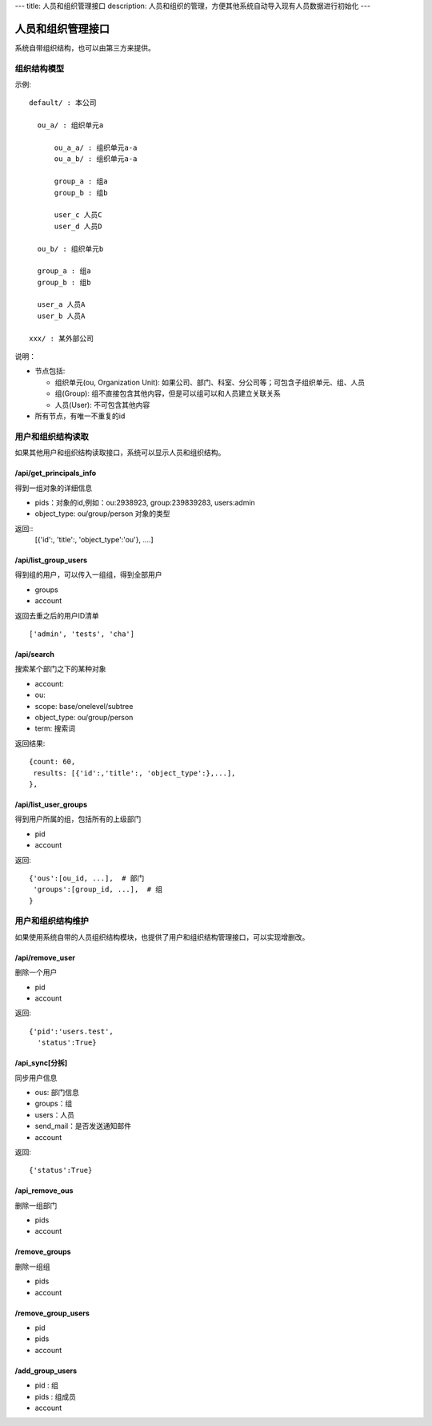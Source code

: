 ---
title: 人员和组织管理接口
description: 人员和组织的管理，方便其他系统自动导入现有人员数据进行初始化
---

========================
人员和组织管理接口
========================

系统自带组织结构，也可以由第三方来提供。

组织结构模型
===========================

示例::

   default/ : 本公司

     ou_a/ : 组织单元a

         ou_a_a/ : 组织单元a-a
         ou_a_b/ : 组织单元a-a

         group_a : 组a
         group_b : 组b

         user_c 人员C
         user_d 人员D

     ou_b/ : 组织单元b

     group_a : 组a
     group_b : 组b

     user_a 人员A
     user_b 人员A

   xxx/ : 某外部公司

说明：

- 节点包括:

  - 组织单元(ou, Organization Unit): 如果公司、部门、科室、分公司等；可包含子组织单元、组、人员
  - 组(Group): 组不直接包含其他内容，但是可以组可以和人员建立关联关系
  - 人员(User): 不可包含其他内容

- 所有节点，有唯一不重复的id


用户和组织结构读取
=======================

如果其他用户和组织结构读取接口，系统可以显示人员和组织结构。

/api/get_principals_info
----------------------------------
得到一组对象的详细信息

- pids：对象的id,例如：ou:2938923, group:239839283, users:admin
- object_type: ou/group/person  对象的类型

返回::
  [{'id':, 'title':, 'object_type':'ou'}, ....]

/api/list_group_users
----------------------------------
得到组的用户，可以传入一组组，得到全部用户

- groups
- account

返回去重之后的用户ID清单 ::

  ['admin', 'tests', 'cha']

/api/search
------------------------
搜索某个部门之下的某种对象

- account:
- ou: 
- scope: base/onelevel/subtree
- object_type:  ou/group/person
- term: 搜索词

返回结果::

  {count: 60,
   results: [{'id':,'title':, 'object_type':},...],
  },

/api/list_user_groups
--------------------------------
得到用户所属的组，包括所有的上级部门

- pid
- account

返回::

  {'ous':[ou_id, ...],  # 部门
   'groups':[group_id, ...],  # 组
  }

用户和组织结构维护
==============================
如果使用系统自带的人员组织结构模块，也提供了用户和组织结构管理接口，可以实现增删改。

/api/remove_user
--------------------------

删除一个用户

- pid
- account

返回::

   {'pid':'users.test', 
     'status':True}

/api_sync[分拆]
------------------------

同步用户信息

- ous: 部门信息
- groups：组
- users：人员
- send_mail：是否发送通知邮件
- account

返回::

   {'status':True}

/api_remove_ous
--------------------
删除一组部门

- pids
- account
    
/remove_groups
------------------------
删除一组组

- pids
- account

/remove_group_users
--------------------------
- pid
- pids
- account


/add_group_users
------------------------
- pid : 组
- pids : 组成员
- account

